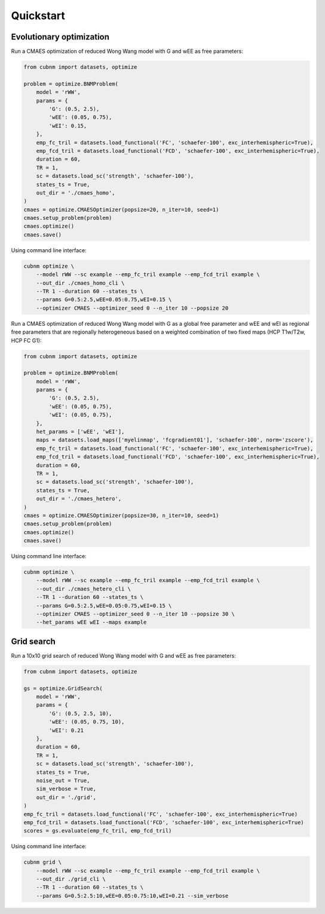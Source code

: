 Quickstart
-------------
Evolutionary optimization
~~~~~~~~~~~~~~~~~~~~~~~~~
Run a CMAES optimization of reduced Wong Wang model with G and wEE as free parameters:

.. image:: https://kaggle.com/static/images/open-in-kaggle.svg 
   :target: https://www.kaggle.com/code/aminsaberi/cubnm-demo-cmaes-homogeneous

.. code-block:: python

    from cubnm import datasets, optimize

    problem = optimize.BNMProblem(
        model = 'rWW',
        params = {
            'G': (0.5, 2.5),
            'wEE': (0.05, 0.75),
            'wEI': 0.15,
        },
        emp_fc_tril = datasets.load_functional('FC', 'schaefer-100', exc_interhemispheric=True),
        emp_fcd_tril = datasets.load_functional('FCD', 'schaefer-100', exc_interhemispheric=True),
        duration = 60,
        TR = 1,
        sc = datasets.load_sc('strength', 'schaefer-100'),
        states_ts = True,
        out_dir = './cmaes_homo',
    )
    cmaes = optimize.CMAESOptimizer(popsize=20, n_iter=10, seed=1)
    cmaes.setup_problem(problem)
    cmaes.optimize()
    cmaes.save()

Using command line interface:

.. code-block:: bash

    cubnm optimize \
        --model rWW --sc example --emp_fc_tril example --emp_fcd_tril example \
        --out_dir ./cmaes_homo_cli \
        --TR 1 --duration 60 --states_ts \
        --params G=0.5:2.5,wEE=0.05:0.75,wEI=0.15 \
        --optimizer CMAES --optimizer_seed 0 --n_iter 10 --popsize 20

Run a CMAES optimization of reduced Wong Wang model with G as a global free parameter and wEE and wEI as
regional free parameters that are regionally heterogeneous based on a weighted combination of two fixed
maps (HCP T1w/T2w, HCP FC G1):

.. image:: https://kaggle.com/static/images/open-in-kaggle.svg
   :target: https://www.kaggle.com/code/aminsaberi/cubnm-demo-cmaes-heterogeneous

.. code-block:: python

    from cubnm import datasets, optimize

    problem = optimize.BNMProblem(
        model = 'rWW',
        params = {
            'G': (0.5, 2.5),
            'wEE': (0.05, 0.75),
            'wEI': (0.05, 0.75),
        },
        het_params = ['wEE', 'wEI'],
        maps = datasets.load_maps(['myelinmap', 'fcgradient01'], 'schaefer-100', norm='zscore'),
        emp_fc_tril = datasets.load_functional('FC', 'schaefer-100', exc_interhemispheric=True),
        emp_fcd_tril = datasets.load_functional('FCD', 'schaefer-100', exc_interhemispheric=True),
        duration = 60,
        TR = 1,
        sc = datasets.load_sc('strength', 'schaefer-100'),
        states_ts = True,
        out_dir = './cmaes_hetero',
    )
    cmaes = optimize.CMAESOptimizer(popsize=30, n_iter=10, seed=1)
    cmaes.setup_problem(problem)
    cmaes.optimize()
    cmaes.save()

Using command line interface:

.. code-block:: bash

    cubnm optimize \
        --model rWW --sc example --emp_fc_tril example --emp_fcd_tril example \
        --out_dir ./cmaes_hetero_cli \
        --TR 1 --duration 60 --states_ts \
        --params G=0.5:2.5,wEE=0.05:0.75,wEI=0.15 \
        --optimizer CMAES --optimizer_seed 0 --n_iter 10 --popsize 30 \
        --het_params wEE wEI --maps example

Grid search
~~~~~~~~~~~
Run a 10x10 grid search of reduced Wong Wang model with G and wEE as free parameters:

.. image:: https://kaggle.com/static/images/open-in-kaggle.svg
   :target: https://www.kaggle.com/code/aminsaberi/cubnm-demo-grid

.. code-block:: python

    from cubnm import datasets, optimize

    gs = optimize.GridSearch(
        model = 'rWW',
        params = {
            'G': (0.5, 2.5, 10),
            'wEE': (0.05, 0.75, 10),
            'wEI': 0.21
        },
        duration = 60,
        TR = 1,
        sc = datasets.load_sc('strength', 'schaefer-100'),
        states_ts = True,
        noise_out = True,
        sim_verbose = True,
        out_dir = './grid',
    )
    emp_fc_tril = datasets.load_functional('FC', 'schaefer-100', exc_interhemispheric=True)
    emp_fcd_tril = datasets.load_functional('FCD', 'schaefer-100', exc_interhemispheric=True)
    scores = gs.evaluate(emp_fc_tril, emp_fcd_tril)

Using command line interface:

.. code-block:: bash

    cubnm grid \
        --model rWW --sc example --emp_fc_tril example --emp_fcd_tril example \
        --out_dir ./grid_cli \
        --TR 1 --duration 60 --states_ts \
        --params G=0.5:2.5:10,wEE=0.05:0.75:10,wEI=0.21 --sim_verbose